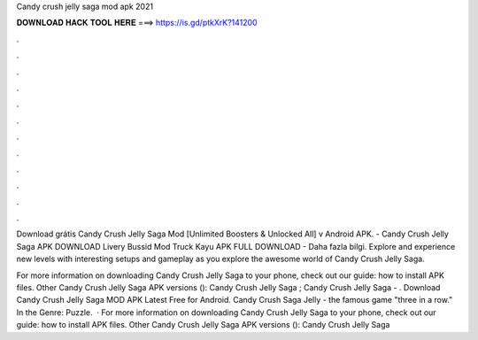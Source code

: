 Candy crush jelly saga mod apk 2021



𝐃𝐎𝐖𝐍𝐋𝐎𝐀𝐃 𝐇𝐀𝐂𝐊 𝐓𝐎𝐎𝐋 𝐇𝐄𝐑𝐄 ===> https://is.gd/ptkXrK?141200



.



.



.



.



.



.



.



.



.



.



.



.

Download grátis Candy Crush Jelly Saga Mod [Unlimited Boosters & Unlocked All] v Android APK. - Candy Crush Jelly Saga APK DOWNLOAD Livery Bussid Mod Truck Kayu APK FULL DOWNLOAD -  Daha fazla bilgi. Explore and experience new levels with interesting setups and gameplay as you explore the awesome world of Candy Crush Jelly Saga.

For more information on downloading Candy Crush Jelly Saga to your phone, check out our guide: how to install APK files. Other Candy Crush Jelly Saga APK versions (): Candy Crush Jelly Saga ; Candy Crush Jelly Saga - . Download Candy Crush Jelly Saga MOD APK Latest Free for Android. Candy Crush Saga Jelly - the famous game "three in a row." In the Genre: Puzzle.  · For more information on downloading Candy Crush Jelly Saga to your phone, check out our guide: how to install APK files. Other Candy Crush Jelly Saga APK versions (): Candy Crush Jelly Saga 
